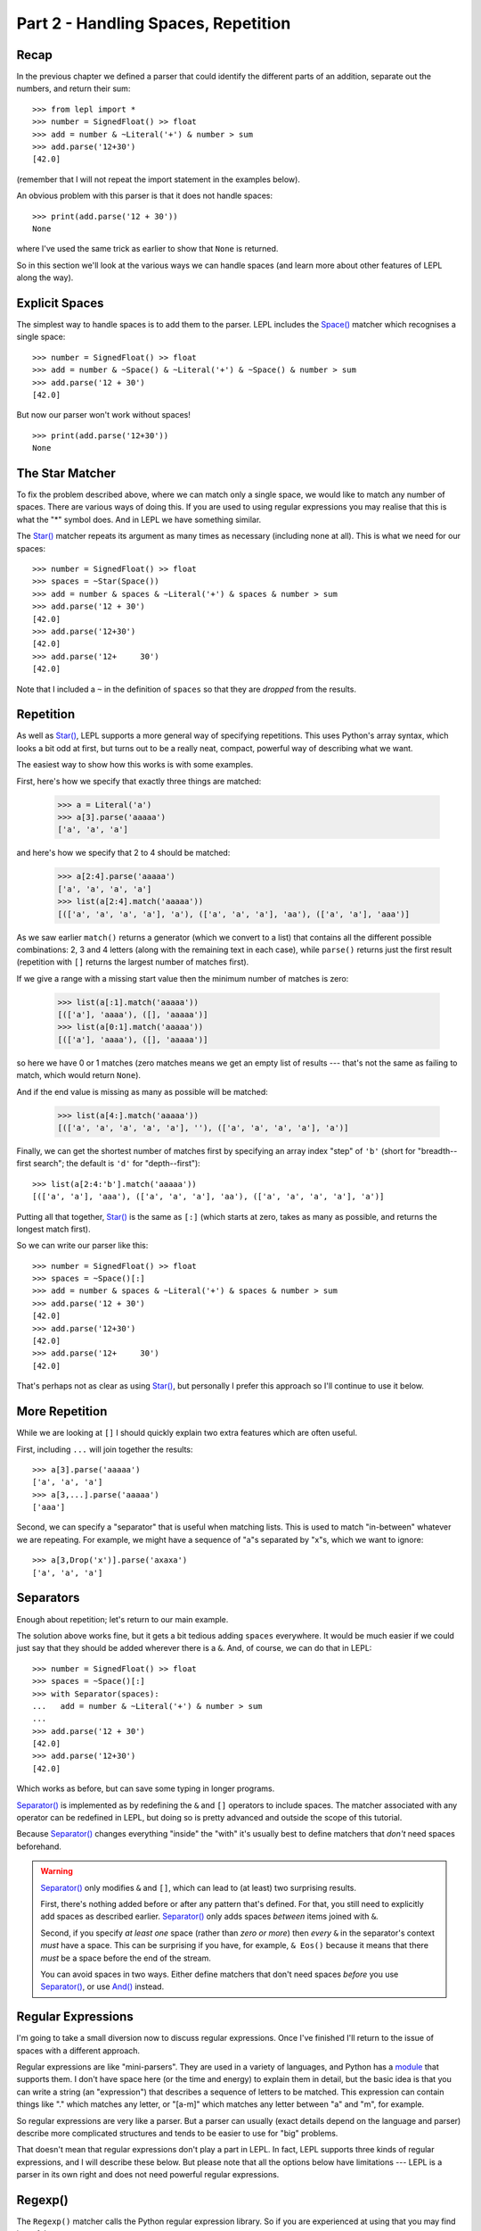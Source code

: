 
Part 2 - Handling Spaces, Repetition
====================================

Recap
-----

In the previous chapter we defined a parser that could identify the different
parts of an addition, separate out the numbers, and return their sum::

  >>> from lepl import *
  >>> number = SignedFloat() >> float
  >>> add = number & ~Literal('+') & number > sum
  >>> add.parse('12+30')
  [42.0]

(remember that I will not repeat the import statement in the examples below).

An obvious problem with this parser is that it does not handle spaces::

  >>> print(add.parse('12 + 30'))
  None

where I've used the same trick as earlier to show that ``None`` is returned.

So in this section we'll look at the various ways we can handle spaces (and
learn more about other features of LEPL along the way).

.. index:: Space()

Explicit Spaces
---------------

The simplest way to handle spaces is to add them to the parser.  LEPL includes
the `Space() <api/redirect.html#lepl.functions.Space>`_ matcher which recognises a single space::

  >>> number = SignedFloat() >> float
  >>> add = number & ~Space() & ~Literal('+') & ~Space() & number > sum
  >>> add.parse('12 + 30')
  [42.0]

But now our parser won't work without spaces!
::

  >>> print(add.parse('12+30'))
  None

.. index:: Star()

The Star Matcher
----------------

To fix the problem described above, where we can match only a single space, we
would like to match any number of spaces.  There are various ways of doing
this.  If you are used to using regular expressions you may realise that this
is what the "*" symbol does.  And in LEPL we have something similar.

The `Star() <api/redirect.html#lepl.functions.Star>`_ matcher repeats its
argument as many times as necessary (including none at all).  This is what we
need for our spaces::

  >>> number = SignedFloat() >> float
  >>> spaces = ~Star(Space())
  >>> add = number & spaces & ~Literal('+') & spaces & number > sum
  >>> add.parse('12 + 30')
  [42.0]
  >>> add.parse('12+30')
  [42.0]
  >>> add.parse('12+     30')
  [42.0]

Note that I included a ``~`` in the definition of ``spaces`` so that they are
`dropped` from the results.

.. index:: [], repetition

Repetition
----------

As well as `Star() <api/redirect.html#lepl.functions.Star>`_, LEPL supports a more general way of specifying
repetitions.  This uses Python's array syntax, which looks a bit odd at first,
but turns out to be a really neat, compact, powerful way of describing what we
want.

The easiest way to show how this works is with some examples.

First, here's how we specify that exactly three things are matched:

  >>> a = Literal('a')
  >>> a[3].parse('aaaaa')
  ['a', 'a', 'a']

and here's how we specify that 2 to 4 should be matched:

  >>> a[2:4].parse('aaaaa')
  ['a', 'a', 'a', 'a']
  >>> list(a[2:4].match('aaaaa'))
  [(['a', 'a', 'a', 'a'], 'a'), (['a', 'a', 'a'], 'aa'), (['a', 'a'], 'aaa')]

As we saw earlier ``match()`` returns a generator (which we convert to a list)
that contains all the different possible combinations: 2, 3 and 4 letters
(along with the remaining text in each case), while ``parse()`` returns just
the first result (repetition with ``[]`` returns the largest number of
matches first).

If we give a range with a missing start value then the minimum number of
matches is zero:

  >>> list(a[:1].match('aaaaa'))
  [(['a'], 'aaaa'), ([], 'aaaaa')]
  >>> list(a[0:1].match('aaaaa'))
  [(['a'], 'aaaa'), ([], 'aaaaa')]

so here we have 0 or 1 matches (zero matches means we get an empty list of
results --- that's not the same as failing to match, which would return
``None``).

And if the end value is missing as many as possible will be matched:

  >>> list(a[4:].match('aaaaa'))
  [(['a', 'a', 'a', 'a', 'a'], ''), (['a', 'a', 'a', 'a'], 'a')]

Finally, we can get the shortest number of matches first by specifying an
array index "step" of ``'b'`` (short for "breadth--first search"; the default
is ``'d'`` for "depth--first")::

  >>> list(a[2:4:'b'].match('aaaaa'))
  [(['a', 'a'], 'aaa'), (['a', 'a', 'a'], 'aa'), (['a', 'a', 'a', 'a'], 'a')]

Putting all that together, `Star() <api/redirect.html#lepl.functions.Star>`_
is the same as ``[:]`` (which starts at zero, takes as many as possible, and
returns the longest match first).

So we can write our parser like this::

  >>> number = SignedFloat() >> float
  >>> spaces = ~Space()[:]
  >>> add = number & spaces & ~Literal('+') & spaces & number > sum
  >>> add.parse('12 + 30')
  [42.0]
  >>> add.parse('12+30')
  [42.0]
  >>> add.parse('12+     30')
  [42.0]

That's perhaps not as clear as using `Star() <api/redirect.html#lepl.functions.Star>`_, but personally I prefer this
approach so I'll continue to use it below.

.. index:: ...

More Repetition
---------------

While we are looking at ``[]`` I should quickly explain two extra features
which are often useful.

First, including ``...`` will join together the results::

  >>> a[3].parse('aaaaa')
  ['a', 'a', 'a']
  >>> a[3,...].parse('aaaaa')
  ['aaa']

Second, we can specify a "separator" that is useful when matching lists.  This
is used to match "in-between" whatever we are repeating.  For example, we
might have a sequence of "a"s separated by "x"s, which we want to ignore::

  >>> a[3,Drop('x')].parse('axaxa')
  ['a', 'a', 'a']


.. index:: Separator()
.. _separators:

Separators
----------

Enough about repetition; let's return to our main example.

The solution above works fine, but it gets a bit tedious adding ``spaces``
everywhere.  It would be much easier if we could just say that they should be
added wherever there is a ``&``.  And, of course, we can do that in LEPL::

  >>> number = SignedFloat() >> float
  >>> spaces = ~Space()[:]
  >>> with Separator(spaces):
  ...   add = number & ~Literal('+') & number > sum
  ...
  >>> add.parse('12 + 30')
  [42.0]
  >>> add.parse('12+30')
  [42.0]

Which works as before, but can save some typing in longer programs.

`Separator() <api/redirect.html#lepl.operators.Separator>`_ is implemented as
by redefining the ``&`` and ``[]`` operators to include spaces.  The matcher
associated with any operator can be redefined in LEPL, but doing so is pretty
advanced and outside the scope of this tutorial.

Because `Separator() <api/redirect.html#lepl.operators.Separator>`_ changes
everything "inside" the "with" it's usually best to define matchers that
`don't` need spaces beforehand.

.. warning::

   `Separator() <api/redirect.html#lepl.operators.Separator>`_ only modifies ``&`` and ``[]``, which can lead to (at least)
   two surprising results.

   First, there's nothing added before or after any pattern that's defined.
   For that, you still need to explicitly add spaces as described earlier.
   `Separator() <api/redirect.html#lepl.operators.Separator>`_ only adds
   spaces `between` items joined with ``&``.

   Second, if you specify `at least one` space (rather than `zero or more`)
   then `every` ``&`` in the separator's context `must` have a space.  This
   can be surprising if you have, for example, ``& Eos()`` because it means
   that there `must` be a space before the end of the stream.

   You can avoid spaces in two ways.  Either define matchers that don't need
   spaces *before* you use `Separator() <api/redirect.html#lepl.operators.Separator>`_, or use `And() <api/redirect.html#lepl.matchers.And>`_ instead.

.. index:: regular expressions

Regular Expressions
-------------------

I'm going to take a small diversion now to discuss regular expressions.  Once
I've finished I'll return to the issue of spaces with a different approach.

Regular expressions are like "mini-parsers".  They are used in a variety of
languages, and Python has a `module
<http://docs.python.org/3.0/library/re.html>`_ that supports them.  I don't
have space here (or the time and energy) to explain them in detail, but the
basic idea is that you can write a string (an "expression") that describes a
sequence of letters to be matched.  This expression can contain things like
"." which matches any letter, or "[a-m]" which matches any letter between "a"
and "m", for example.

So regular expressions are very like a parser.  But a parser can usually
(exact details depend on the language and parser) describe more complicated
structures and tends to be easier to use for "big" problems.

That doesn't mean that regular expressions don't play a part in LEPL.  In
fact, LEPL supports three kinds of regular expressions, and I will describe
these below.  But please note that all the options below have limitations ---
LEPL is a parser in its own right and does not need powerful regular
expressions.


.. index:: Regexp()

Regexp()
--------

The ``Regexp()`` matcher calls the Python regular expression library.  So if
you are experienced at using that you may find it useful.

However, there are some limitations.  First, the interface exposed by LEPL
doesn't include all Python's options (it would make things too complicated and
LEPL has other ways of doing things --- sorry!).

Second, the expression is only matched against the "current line".  Exactly
what the "current line" is depends on some internal details (sorry again), but
you should work on the assumption that the regular expression will only
receive data up to the next newline character.

The reason for this second limitation is that LEPL is quite careful about how
it manages memory.  In theory it should be possible to process huge amounts of
text, because only a section of the document is held in memory at any one
time.  Unfortunately that doesn't play well with Python's regular expressions,
which expect all the data to be in a single string.

Here are some examples showing what is possible::

  >>> Regexp('a+').parse('aaabb')
  ['aaa']
  >>> Regexp(r'\w+').parse('abc def')
  ['abc']
  >>> Regexp('a*(b*)c*(d*)e*').parse('abbcccddddeeeeee')
  ['bb', 'dddd']

The last example above shows how groups can be used to define results.

.. index:: DfaRegexp()

DfaRegexp()
-----------

The `DfaRegexp() <api/redirect.html#lepl.regexp.matchers.DfaRegexp>`_ matcher calls LEPL's own regular expression library.  It
understands simple regular expressions and is not limited in the amount of
data it can match.  However, it does not support grouping, references, etc.

  >>> DfaRegexp('a*b').parse('aabbcc')
  ['aab']

.. index:: NfaRegexp()

NfaRegexp()
-----------

This is implemented by LEPL's own regular expression library and, like
`DfaRegexp() <api/redirect.html#lepl.regexp.matchers.DfaRegexp>`_, is not limited in the amount of data it can access.

`NfaRegexp() <api/redirect.html#lepl.regexp.matchers.NfaRegexp>`_ differs from "normal" regular expressions in that it can
return multiple matches (usually a regular expression returns only the
"longest match")::

  >>> list(NfaRegexp('a*').match('aaa'))
  [(['aaa'], ''), (['aa'], 'a'), (['a'], 'aa'), ([''], 'aaa')]
  >>> list(DfaRegexp('a*').match('aaa'))
  [(['aaa'], '')]
  >>> list(Regexp('a*').match('aaa'))
  [(['aaa'], '')]

.. index:: tokens, Token()

Tokens (First Attempt)
----------------------

Now that we have discussed regular expressions I can explain the final
alternative for handling spaces.

This approach uses regular expressions to classify the input into different
"tokens".  It then lets us match both the token type and, optionally, the
token contents.

By itself, this doesn't make handling spaces any simpler, but we can also tell
LEPL to ignore certain values.  So if we define tokens for the different
"words" we will need, we can then tell LEPL to discard any spaces that occur
between (in fact, by default, spaces are discarded, so we don't need to
actually say that below).

For more detailed information on tokens, see :ref:`lexer` in the manual.


First, let's define the tokens we will match.  We don't have to be very
precise here because we can add more conditions later --- it's enough to
identify the basic types of input.  For our parser these will be values and
symbols::

  >>> value = Token(SignedFloat())
  >>> symbol = Token('[^0-9a-zA-Z \t\r\n]')

I said that we defined tokens with regular expressions, but the definition of
``value`` above seems to use the matcher `SignedFloat()
<api/redirect.html#lepl.functions.SignedFloat>`_.  This is because LEPL can
automatically convert some matchers into regular expressions, saving us the
work (it really does convert them, piece by piece, so it is not limited to the
built--in matchers, but it is limited by how the matcher is constructed -- it
cannot see "inside" arbitrary function calls, for example, so any matcher that
includes ``>`` or ``>>`` won't work).

The second token, defined with the regular expression "[^0-9a-zA-Z \\t\\r\\n]"
means "any single character that is not a digit, letter, or space".  Obviously
we will need to add extra conditions for matching "+" and, later, "*", "-",
etc.

With those tokens we can now try to rewrite our parser::

  >>> number = value >> float
  >>> add = number & ~symbol('+') & number > sum
  >>> print(add.parse('12+30'))
  None

Ooops.  That is not what we wanted!

Before we fix the problem, though, I need to explain a detail above.

The matcher, ``symbol('+')`` is the same as ``symbol(Literal('+'))`` and means
that we require a symbol token `and` that the text in that token matches "+"
(this is what I was referring to when I said that we match both the *type* of
token and it's *contents*).  A token used like this can contain any LEPL
matcher as a constraint (well, anything except `Token()
<api/redirect.html#lepl.lexer.functions.Token>`_ itself).

.. index:: debugging

Debugging
---------

What went wrong in the example above?

One way to tell is to examine the tokens that were generated.  Luckily LEPL
has a debug logging statement at exactly the right place, so we can enable
that and see what is being returned::

  >>> from logging import basicConfig, getLogger, DEBUG, INFO
  >>> basicConfig(level=INFO)
  >>> getLogger('lepl.lexer.stream.lexed_simple_stream').setLevel(DEBUG)
  >>> value = Token(SignedFloat())
  >>> symbol = Token('[^0-9a-zA-Z \t\r\n]')
  >>> number = value >> float
  >>> add = number & ~symbol('+') & number > sum
  >>> print(add.parse('12+30'))
  DEBUG:lepl.lexer.stream.lexed_simple_stream:Token: [2] '12'
  DEBUG:lepl.lexer.stream.lexed_simple_stream:Token: [2] '+30'
  None

The string at the end of each "DEBUG" log line is the text of the token that
was found.

So we can see that the lexer (the part of LEPL that generates the tokens) is
identifying two tokens, both of which are `SignedFloat() <api/redirect.html#lepl.functions.SignedFloat>`_ matches.  It has
ignored the possibility of matching "+" as a ``symbol`` because `regular
expressions return the longest match` and "+" is shorter than "+30".

If you're not sure that "+30" is a valid `SignedFloat() <api/redirect.html#lepl.functions.SignedFloat>`_ it's easy to
check::

  >>> SignedFloat().parse('+30')
  ['+30']

Everything worked earlier because LEPL is smart enough to try all possible
combinations and only use what works, but regular expressions aren't that
smart (at least, the ones used here aren't).

This illustrates an important restriction on the use of tokens.  Because they
use simple regular expressions you have to be careful to avoid ambiguity.
This might make them seem pointless, but in practice their advantages --- in
particular, simplifying handling spaces --- often make them worthwhile.

.. index:: tokens

Tokens (Second Attempt)
-----------------------

We can avoid the problem above by using unsigned numbers.  But that means that
we need to worry about signs that are "part of the number" in the parser
itself.  Since people don't really care about a leading "+" I've only included
the "-" case below::

  >>> value = Token(UnsignedFloat())
  >>> symbol = Token('[^0-9a-zA-Z \t\r\n]')
  >>> negfloat = lambda x: -float(x)
  >>> number = Or(value >> float,
  ...             ~symbol('-') & value >> negfloat)
  >>> add = number & ~symbol('+') & number > sum
  >>> add.parse('12+30')
  [42.0]
  >>> add.parse('12 + -30')
  [-18.0]

There are two important changes here.

First, I defined ``negfloat`` to create a negative float.  I used a `lambda
expression <http://docs.python.org/3.0/glossary.html#term-lambda>`_ which is
just a compact way of defining a function.

Second, I checked for a ``value`` preceded by ``-`` (which will appear as a
``symbol`` token) and, for that case, called ``negfloat``.  `Or() <api/redirect.html#lepl.matchers.Or>`_ works
like you'd expect and, in a similar way to `And()
<api/redirect.html#lepl.matchers.And>`_ and ``&``, also has a shortcut: ``|``.

Summary
-------

What more have we learnt?

* To handle spaces, we can specify them explicitly.

* The ``[]`` syntax for repetition is compact and powerful.

* `Separator() <api/redirect.html#lepl.operators.Separator>`_ can automate the addition of spaces wherever we use ``&`` or
  ``[]``.

* Regular expressions are supported, in various different ways.

* LEPL has an optional lexer, which generates tokens using regular
  expressions.

* Because regular expressions are "greedy", always matching the longest amount
  of text possible, we need to be careful exactly how we define our tokens.

* In particular, we should worry when two different tokens overlap (in our
  case, a possible ``symbol``, "+", was also the start of a valid ``value``,
  "+3.0").
